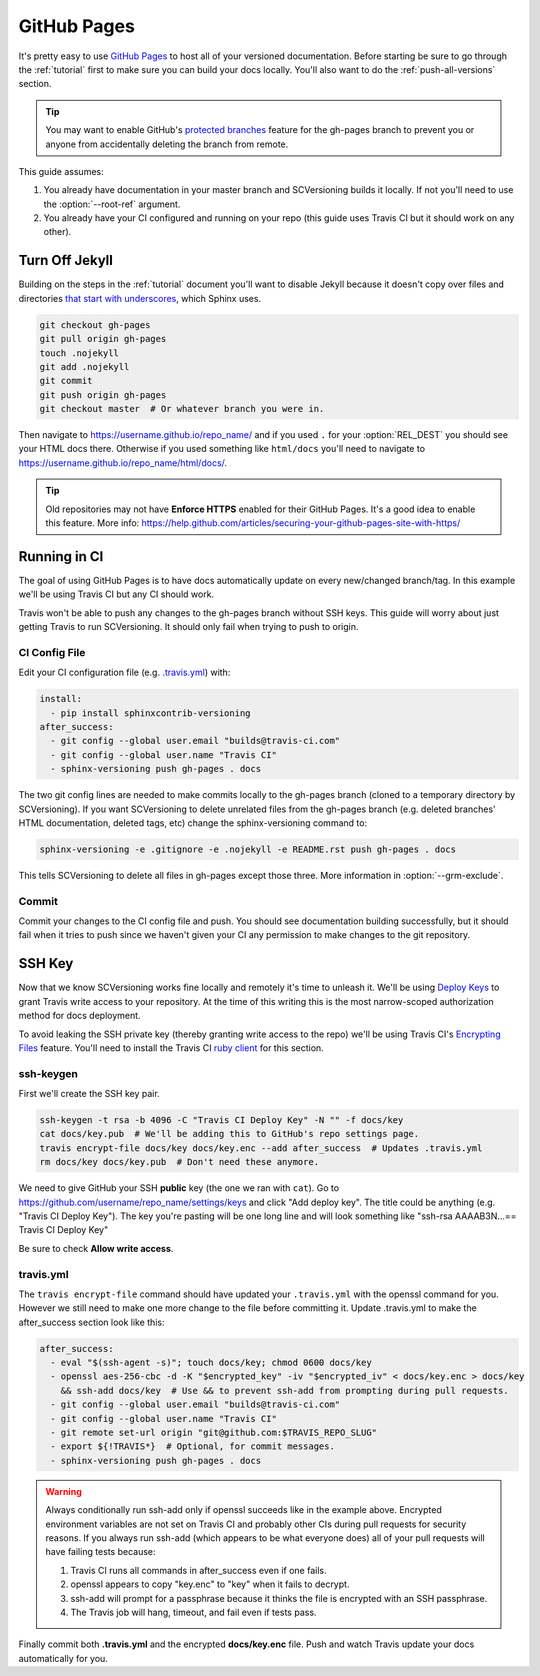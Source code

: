 .. _github_pages:

============
GitHub Pages
============

It's pretty easy to use `GitHub Pages <https://pages.github.com/>`_ to host all of your versioned documentation. Before
starting be sure to go through the :ref:`tutorial` first to make sure you can build your docs locally. You'll also want
to do the :ref:`push-all-versions` section.

.. tip::

    You may want to enable GitHub's `protected branches <https://help.github.com/articles/about-protected-branches/>`_
    feature for the gh-pages branch to prevent you or anyone from accidentally deleting the branch from remote.

This guide assumes:

1. You already have documentation in your master branch and SCVersioning builds it locally. If not you'll need to use
   the :option:`--root-ref` argument.
2. You already have your CI configured and running on your repo (this guide uses Travis CI but it should work on any
   other).

Turn Off Jekyll
===============

Building on the steps in the :ref:`tutorial` document you'll want to disable Jekyll because it doesn't copy over files
and directories `that start with underscores <https://github.com/blog/572-bypassing-jekyll-on-github-pages>`_, which
Sphinx uses.

.. code-block:: bash

    git checkout gh-pages
    git pull origin gh-pages
    touch .nojekyll
    git add .nojekyll
    git commit
    git push origin gh-pages
    git checkout master  # Or whatever branch you were in.

Then navigate to https://username.github.io/repo_name/ and if you used ``.`` for your :option:`REL_DEST` you should see
your HTML docs there. Otherwise if you used something like ``html/docs`` you'll need to navigate to
https://username.github.io/repo_name/html/docs/.

.. tip::

    Old repositories may not have **Enforce HTTPS** enabled for their GitHub Pages. It's a good idea to enable this
    feature. More info: https://help.github.com/articles/securing-your-github-pages-site-with-https/

Running in CI
=============

The goal of using GitHub Pages is to have docs automatically update on every new/changed branch/tag. In this example
we'll be using Travis CI but any CI should work.

Travis won't be able to push any changes to the gh-pages branch without SSH keys. This guide will worry about just
getting Travis to run SCVersioning. It should only fail when trying to push to origin.

CI Config File
--------------

Edit your CI configuration file (e.g. `.travis.yml <https://docs.travis-ci.com/user/customizing-the-build/>`_) with:

.. code-block:: yaml

    install:
      - pip install sphinxcontrib-versioning
    after_success:
      - git config --global user.email "builds@travis-ci.com"
      - git config --global user.name "Travis CI"
      - sphinx-versioning push gh-pages . docs

The two git config lines are needed to make commits locally to the gh-pages branch (cloned to a temporary directory by
SCVersioning). If you want SCVersioning to delete unrelated files from the gh-pages branch (e.g. deleted branches' HTML
documentation, deleted tags, etc) change the sphinx-versioning command to:

.. code-block:: bash

    sphinx-versioning -e .gitignore -e .nojekyll -e README.rst push gh-pages . docs

This tells SCVersioning to delete all files in gh-pages except those three. More information in :option:`--grm-exclude`.

Commit
------

Commit your changes to the CI config file and push. You should see documentation building successfully, but it should
fail when it tries to push since we haven't given your CI any permission to make changes to the git repository.

SSH Key
=======

Now that we know SCVersioning works fine locally and remotely it's time to unleash it. We'll be using
`Deploy Keys <https://developer.github.com/guides/managing-deploy-keys/>`_ to grant Travis write access to your
repository. At the time of this writing this is the most narrow-scoped authorization method for docs deployment.

To avoid leaking the SSH private key (thereby granting write access to the repo) we'll be using Travis CI's
`Encrypting Files <https://docs.travis-ci.com/user/encrypting-files/>`_ feature. You'll need to install the Travis CI
`ruby client <https://github.com/travis-ci/travis.rb#installation>`_ for this section.

ssh-keygen
----------

First we'll create the SSH key pair.

.. code-block:: bash

    ssh-keygen -t rsa -b 4096 -C "Travis CI Deploy Key" -N "" -f docs/key
    cat docs/key.pub  # We'll be adding this to GitHub's repo settings page.
    travis encrypt-file docs/key docs/key.enc --add after_success  # Updates .travis.yml
    rm docs/key docs/key.pub  # Don't need these anymore.

We need to give GitHub your SSH **public** key (the one we ran with ``cat``). Go to
https://github.com/username/repo_name/settings/keys and click "Add deploy key". The title could be anything (e.g.
"Travis CI Deploy Key"). The key you're pasting will be one long line and will look something like "ssh-rsa AAAAB3N...==
Travis CI Deploy Key"

Be sure to check **Allow write access**.

travis.yml
----------

The ``travis encrypt-file`` command should have updated your ``.travis.yml`` with the openssl command for you. However
we still need to make one more change to the file before committing it. Update .travis.yml to make the after_success
section look like this:

.. code-block:: bash

    after_success:
      - eval "$(ssh-agent -s)"; touch docs/key; chmod 0600 docs/key
      - openssl aes-256-cbc -d -K "$encrypted_key" -iv "$encrypted_iv" < docs/key.enc > docs/key
        && ssh-add docs/key  # Use && to prevent ssh-add from prompting during pull requests.
      - git config --global user.email "builds@travis-ci.com"
      - git config --global user.name "Travis CI"
      - git remote set-url origin "git@github.com:$TRAVIS_REPO_SLUG"
      - export ${!TRAVIS*}  # Optional, for commit messages.
      - sphinx-versioning push gh-pages . docs

.. warning::

    Always conditionally run ssh-add only if openssl succeeds like in the example above. Encrypted environment variables
    are not set on Travis CI and probably other CIs during pull requests for security reasons. If you always run ssh-add
    (which appears to be what everyone does) all of your pull requests will have failing tests because:

    #. Travis CI runs all commands in after_success even if one fails.
    #. openssl appears to copy "key.enc" to "key" when it fails to decrypt.
    #. ssh-add will prompt for a passphrase because it thinks the file is encrypted with an SSH passphrase.
    #. The Travis job will hang, timeout, and fail even if tests pass.

Finally commit both **.travis.yml** and the encrypted **docs/key.enc** file. Push and watch Travis update your docs
automatically for you.
